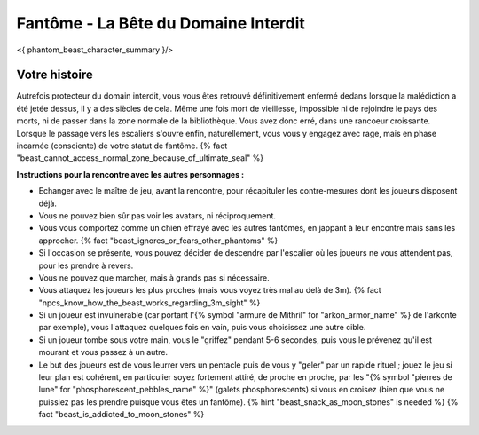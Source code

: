 
Fantôme - La Bête du Domaine Interdit
############################################

<{ phantom_beast_character_summary }/>


Votre histoire
=======================

Autrefois protecteur du domain interdit, vous vous êtes retrouvé définitivement enfermé dedans lorsque la malédiction a été jetée dessus, il y a des siècles de cela. Même une fois mort de vieillesse, impossible ni de rejoindre le pays des morts, ni de passer dans la zone normale de la bibliothèque. Vous avez donc erré, dans une rancoeur croissante. Lorsque le passage vers les escaliers s'ouvre enfin, naturellement, vous vous y engagez avec rage, mais en phase incarnée (consciente) de votre statut de fantôme. {% fact "beast_cannot_access_normal_zone_because_of_ultimate_seal" %}


**Instructions pour la rencontre avec les autres personnages :**

- Echanger avec le maître de jeu, avant la rencontre, pour récapituler les contre-mesures dont les joueurs disposent déjà.
- Vous ne pouvez bien sûr pas voir les avatars, ni réciproquement.
- Vous vous comportez comme un chien effrayé avec les autres fantômes, en jappant à leur encontre mais sans les approcher. {% fact "beast_ignores_or_fears_other_phantoms" %}
- Si l'occasion se présente, vous pouvez décider de descendre par l'escalier où les joueurs ne vous attendent pas, pour les prendre à revers.
- Vous ne pouvez que marcher, mais à grands pas si nécessaire.
- Vous attaquez les joueurs les plus proches (mais vous voyez très mal au delà de 3m). {% fact "npcs_know_how_the_beast_works_regarding_3m_sight" %}
- Si un joueur est invulnérable (car portant l'{% symbol "armure de Mithril" for "arkon_armor_name" %} de l'arkonte par exemple), vous l'attaquez quelques fois en vain, puis vous choisissez une autre cible.
- Si un joueur tombe sous votre main, vous le "griffez" pendant 5-6 secondes, puis vous le prévenez qu'il est mourant et vous passez à un autre.
- Le but des joueurs est de vous leurrer vers un pentacle puis de vous y "geler" par un rapide rituel ; jouez le jeu si leur plan est cohérent, en particulier soyez fortement attiré, de proche en proche, par les "{% symbol "pierres de lune" for "phosphorescent_pebbles_name" %}" (galets phosphorescents) si vous en croisez (bien que vous ne puissiez pas les prendre puisque vous êtes un fantôme). {% hint "beast_snack_as_moon_stones" is needed %} {% fact "beast_is_addicted_to_moon_stones" %}
